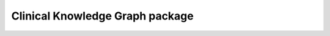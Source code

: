 Clinical Knowledge Graph package
================================

.. autosummary::
   :toctree: _autosummary

   config
   graphdb_connector
   graphdb_builder
   report_manager
   notebooks